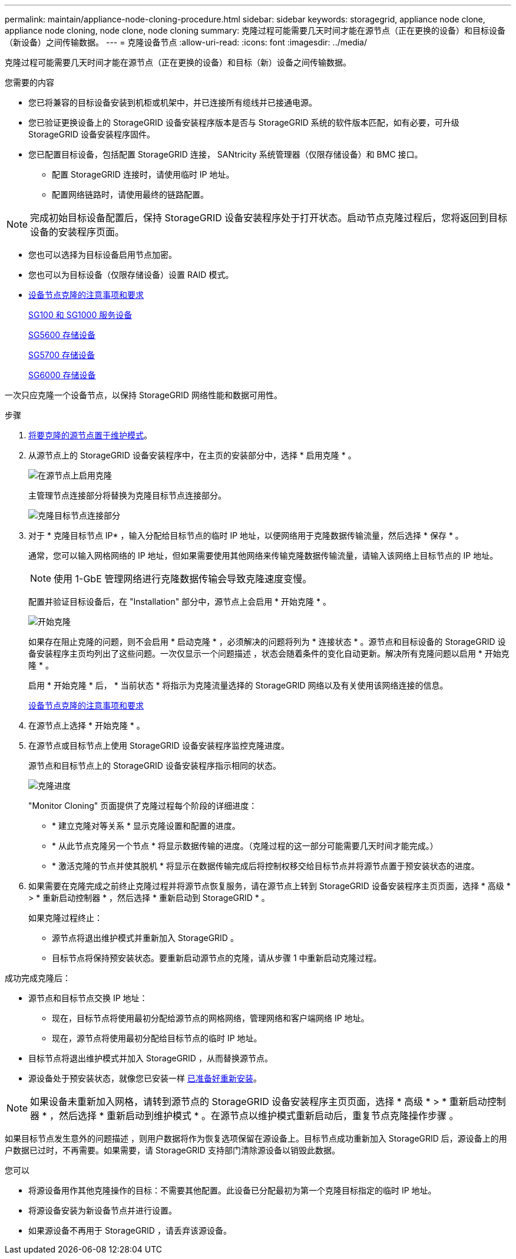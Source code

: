 ---
permalink: maintain/appliance-node-cloning-procedure.html 
sidebar: sidebar 
keywords: storagegrid, appliance node clone, appliance node cloning, node clone, node cloning 
summary: 克隆过程可能需要几天时间才能在源节点（正在更换的设备）和目标设备（新设备）之间传输数据。 
---
= 克隆设备节点
:allow-uri-read: 
:icons: font
:imagesdir: ../media/


[role="lead"]
克隆过程可能需要几天时间才能在源节点（正在更换的设备）和目标（新）设备之间传输数据。

.您需要的内容
* 您已将兼容的目标设备安装到机柜或机架中，并已连接所有缆线并已接通电源。
* 您已验证更换设备上的 StorageGRID 设备安装程序版本是否与 StorageGRID 系统的软件版本匹配，如有必要，可升级 StorageGRID 设备安装程序固件。
* 您已配置目标设备，包括配置 StorageGRID 连接， SANtricity 系统管理器（仅限存储设备）和 BMC 接口。
+
** 配置 StorageGRID 连接时，请使用临时 IP 地址。
** 配置网络链路时，请使用最终的链路配置。





NOTE: 完成初始目标设备配置后，保持 StorageGRID 设备安装程序处于打开状态。启动节点克隆过程后，您将返回到目标设备的安装程序页面。

* 您也可以选择为目标设备启用节点加密。
* 您也可以为目标设备（仅限存储设备）设置 RAID 模式。
* xref:considerations-and-requirements-for-appliance-node-cloning.adoc[设备节点克隆的注意事项和要求]
+
xref:../sg100-1000/index.adoc[SG100 和 SG1000 服务设备]

+
xref:../sg5600/index.adoc[SG5600 存储设备]

+
xref:../sg5700/index.adoc[SG5700 存储设备]

+
xref:../sg6000/index.adoc[SG6000 存储设备]



一次只应克隆一个设备节点，以保持 StorageGRID 网络性能和数据可用性。

.步骤
. xref:placing-appliance-into-maintenance-mode.adoc[将要克隆的源节点置于维护模式]。
. 从源节点上的 StorageGRID 设备安装程序中，在主页的安装部分中，选择 * 启用克隆 * 。
+
image::../media/enable_node_cloning.png[在源节点上启用克隆]

+
主管理节点连接部分将替换为克隆目标节点连接部分。

+
image::../media/clone_peer_node_connection_section.png[克隆目标节点连接部分]

. 对于 * 克隆目标节点 IP* ，输入分配给目标节点的临时 IP 地址，以便网络用于克隆数据传输流量，然后选择 * 保存 * 。
+
通常，您可以输入网格网络的 IP 地址，但如果需要使用其他网络来传输克隆数据传输流量，请输入该网络上目标节点的 IP 地址。

+

NOTE: 使用 1-GbE 管理网络进行克隆数据传输会导致克隆速度变慢。

+
配置并验证目标设备后，在 "Installation" 部分中，源节点上会启用 * 开始克隆 * 。

+
image::../media/start_cloning.png[开始克隆]

+
如果存在阻止克隆的问题，则不会启用 * 启动克隆 * ，必须解决的问题将列为 * 连接状态 * 。源节点和目标设备的 StorageGRID 设备安装程序主页均列出了这些问题。一次仅显示一个问题描述 ，状态会随着条件的变化自动更新。解决所有克隆问题以启用 * 开始克隆 * 。

+
启用 * 开始克隆 * 后， * 当前状态 * 将指示为克隆流量选择的 StorageGRID 网络以及有关使用该网络连接的信息。

+
xref:considerations-and-requirements-for-appliance-node-cloning.adoc[设备节点克隆的注意事项和要求]

. 在源节点上选择 * 开始克隆 * 。
. 在源节点或目标节点上使用 StorageGRID 设备安装程序监控克隆进度。
+
源节点和目标节点上的 StorageGRID 设备安装程序指示相同的状态。

+
image::../media/cloning_progress.png[克隆进度]

+
"Monitor Cloning" 页面提供了克隆过程每个阶段的详细进度：

+
** * 建立克隆对等关系 * 显示克隆设置和配置的进度。
** * 从此节点克隆另一个节点 * 将显示数据传输的进度。（克隆过程的这一部分可能需要几天时间才能完成。）
** * 激活克隆的节点并使其脱机 * 将显示在数据传输完成后将控制权移交给目标节点并将源节点置于预安装状态的进度。


. 如果需要在克隆完成之前终止克隆过程并将源节点恢复服务，请在源节点上转到 StorageGRID 设备安装程序主页页面，选择 * 高级 * > * 重新启动控制器 * ，然后选择 * 重新启动到 StorageGRID * 。
+
如果克隆过程终止：

+
** 源节点将退出维护模式并重新加入 StorageGRID 。
** 目标节点将保持预安装状态。要重新启动源节点的克隆，请从步骤 1 中重新启动克隆过程。




成功完成克隆后：

* 源节点和目标节点交换 IP 地址：
+
** 现在，目标节点将使用最初分配给源节点的网格网络，管理网络和客户端网络 IP 地址。
** 现在，源节点将使用最初分配给目标节点的临时 IP 地址。


* 目标节点将退出维护模式并加入 StorageGRID ，从而替换源节点。
* 源设备处于预安装状态，就像您已安装一样 xref:preparing-appliance-for-reinstallation-platform-replacement-only.adoc[已准备好重新安装]。



NOTE: 如果设备未重新加入网格，请转到源节点的 StorageGRID 设备安装程序主页页面，选择 * 高级 * > * 重新启动控制器 * ，然后选择 * 重新启动到维护模式 * 。在源节点以维护模式重新启动后，重复节点克隆操作步骤 。

如果目标节点发生意外的问题描述 ，则用户数据将作为恢复选项保留在源设备上。目标节点成功重新加入 StorageGRID 后，源设备上的用户数据已过时，不再需要。如果需要，请 StorageGRID 支持部门清除源设备以销毁此数据。

您可以

* 将源设备用作其他克隆操作的目标：不需要其他配置。此设备已分配最初为第一个克隆目标指定的临时 IP 地址。
* 将源设备安装为新设备节点并进行设置。
* 如果源设备不再用于 StorageGRID ，请丢弃该源设备。

